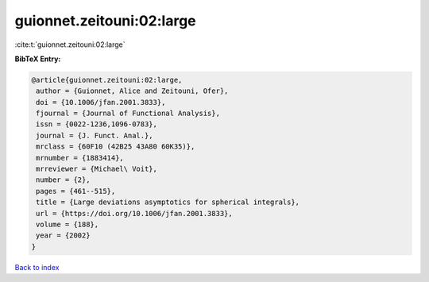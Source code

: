 guionnet.zeitouni:02:large
==========================

:cite:t:`guionnet.zeitouni:02:large`

**BibTeX Entry:**

.. code-block:: bibtex

   @article{guionnet.zeitouni:02:large,
    author = {Guionnet, Alice and Zeitouni, Ofer},
    doi = {10.1006/jfan.2001.3833},
    fjournal = {Journal of Functional Analysis},
    issn = {0022-1236,1096-0783},
    journal = {J. Funct. Anal.},
    mrclass = {60F10 (42B25 43A80 60K35)},
    mrnumber = {1883414},
    mrreviewer = {Michael\ Voit},
    number = {2},
    pages = {461--515},
    title = {Large deviations asymptotics for spherical integrals},
    url = {https://doi.org/10.1006/jfan.2001.3833},
    volume = {188},
    year = {2002}
   }

`Back to index <../By-Cite-Keys.rst>`_
